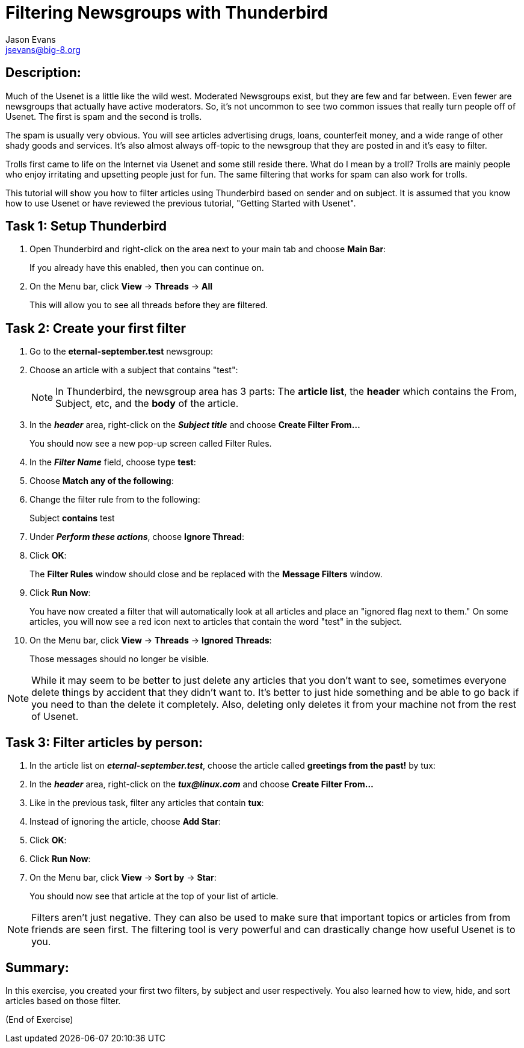 Filtering Newsgroups with Thunderbird
=====================================
:Author:    Jason Evans
:Email:     jsevans@big-8.org
:Date:      22 June 2020
:Revision:  1.0

== Description:
Much of the Usenet is a little like the wild west. Moderated Newsgroups exist, but they are few and far between. Even fewer are newsgroups that actually have active moderators. So, it's not uncommon to see two common issues that really turn people off of Usenet. The first is spam and the second is trolls.

The spam is usually very obvious. You will see articles advertising drugs, loans, counterfeit money, and a wide range of other shady goods and services. It's also almost always off-topic to the newsgroup that they are posted in and it's easy to filter.

Trolls first came to life on the Internet via Usenet and some still reside there. What do I mean by a troll? Trolls are mainly people who enjoy irritating and upsetting people just for fun. The same filtering that works for spam can also work for trolls.

This tutorial will show you how to filter articles using Thunderbird based on sender and on subject. It is assumed that you know how to use Usenet or have reviewed the previous tutorial, "Getting Started with Usenet".

== Task 1: Setup Thunderbird

. Open Thunderbird and right-click on the area next to your main tab and choose *Main Bar*:
+
If you already have this enabled, then you can continue on.
. On the Menu bar, click *View* -> *Threads* -> *All*
+
This will allow you to see all threads before they are filtered.

== Task 2: Create your first filter

. Go to the *eternal-september.test* newsgroup:
. Choose an article with a subject that contains "test":
+
NOTE: In Thunderbird, the newsgroup area has 3 parts: The *article list*, the *header* which contains the From, Subject, etc, and the *body* of the article.
+
. In the *_header_* area, right-click on the *_Subject title_* and choose *Create Filter From...*
+
You should now see a new pop-up screen called Filter Rules.
. In the *_Filter Name_* field, choose type *test*:
. Choose *Match any of the following*:
. Change the filter rule from to the following:
+
Subject *contains* test
. Under *_Perform these actions_*, choose *Ignore Thread*:
. Click *OK*:
+
The *Filter Rules* window should close and be replaced with the *Message Filters* window.
. Click *Run Now*:
+
You have now created a filter that will automatically look at all articles and place an "ignored flag next to them." On some articles, you will now see a red icon next to articles that contain the word "test" in the subject.
. On the Menu bar, click *View* -> *Threads* -> *Ignored Threads*:
+
Those messages should no longer be visible.

NOTE: While it may seem to be better to just delete any articles that you don't want to see, sometimes everyone delete things by accident that they didn't want to. It's better to just hide something and be able to go back if you need to than the delete it completely. Also, deleting only deletes it from your machine not from the rest of Usenet.

== Task 3: Filter articles by person:

. In the article list on *_eternal-september.test_*, choose the article called *greetings from the past!* by tux:
. In the *_header_* area, right-click on the *_tux@linux.com_* and choose *Create Filter From...*
. Like in the previous task, filter any articles that contain *tux*:
. Instead of ignoring the article, choose *Add Star*:
. Click *OK*:
. Click *Run Now*:
. On the Menu bar, click *View* -> *Sort by* -> *Star*:
+
You should now see that article at the top of your list of article.

NOTE: Filters aren't just negative. They can also be used to make sure that important topics or articles from from friends are seen first. The filtering tool is very powerful and can drastically change how useful Usenet is to you.

== Summary:
In this exercise, you created your first two filters, by subject and user respectively. You also learned how to view, hide, and sort articles based on those filter.

(End of Exercise)
